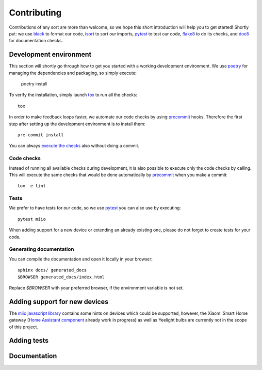 Contributing
************

Contributions of any sort are more than welcome,
so we hope this short introduction will help you to get started!
Shortly put: we use black_ to format our code, isort_ to sort our imports, pytest_ to test our code,
flake8_ to do its checks, and doc8_ for documentation checks.

Development environment
-----------------------

This section will shortly go through how to get you started with a working development environment.
We use `poetry <https://python-poetry.org/>`__ for managing the dependencies and packaging, so simply execute:

    poetry install

To verify the installation, simply launch tox_ to run all the checks::

    tox

In order to make feedback loops faster, we automate our code checks by using precommit_ hooks.
Therefore the first step after setting up the development environment is to install them::

    pre-commit install

You can always `execute the checks <#code-checks>`_ also without doing a commit.

Code checks
~~~~~~~~~~~

Instead of running all available checks during development,
it is also possible to execute only the code checks by calling.
This will execute the same checks that would be done automatically by precommit_ when you make a commit::

    tox -e lint

Tests
~~~~~

We prefer to have tests for our code, so we use pytest_ you can also use by executing::

    pytest miio

When adding support for a new device or extending an already existing one,
please do not forget to create tests for your code.

Generating documentation
~~~~~~~~~~~~~~~~~~~~~~~~

You can compile the documentation and open it locally in your browser::

    sphinx docs/ generated_docs
    $BROWSER generated_docs/index.html

Replace `$BROWSER` with your preferred browser, if the environment variable is not set.

Adding support for new devices
------------------------------

The `miio javascript library <https://github.com/aholstenson/miio>`__
contains some hints on devices which could be supported, however, the
Xiaomi Smart Home gateway (`Home Assistant
component <https://github.com/lazcad/homeassistant>`__ already work in
progress) as well as Yeelight bulbs are currently not in the scope of
this project.

.. TODO::
    Add instructions how to extract protocol from network captures

Adding tests
------------

.. TODO::
    Describe how to create tests.
    This part of documentation needs your help!
    Please consider submitting a pull request to update this.

Documentation
-------------

.. TODO::
    Describe how to write documentation.
    This part of documentation needs your help!
    Please consider submitting a pull request to update this.

.. _virtualenv: https://virtualenv.pypa.io
.. _isort: https://github.com/timothycrosley/isort
.. _pipenv: https://github.com/pypa/pipenv
.. _tox: https://tox.readthedocs.io
.. _pytest: https://docs.pytest.org
.. _black: https://github.com/psf/black
.. _pip: https://pypi.org/project/pip/
.. _precommit: https://pre-commit.com
.. _flake8: http://flake8.pycqa.org
.. _doc8: https://pypi.org/project/doc8/
